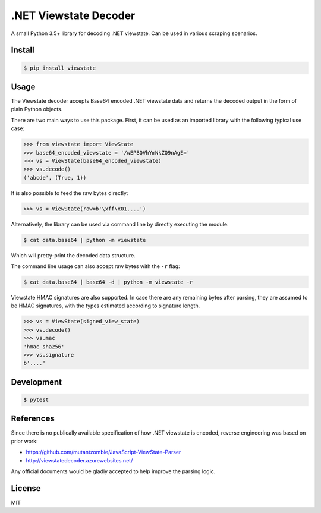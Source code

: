 .NET Viewstate Decoder
======================

A small Python 3.5+ library for decoding .NET viewstate. Can be used in various scraping scenarios.

.. image:: https://travis-ci.org/yuvadm/viewstate.svg?branch=master
    :target: https://travis-ci.org/yuvadm/viewstate

Install
-------

.. code-block:: shell

   $ pip install viewstate

Usage
-----

The Viewstate decoder accepts Base64 encoded .NET viewstate data and returns the decoded output in the form of plain Python objects.

There are two main ways to use this package. First, it can be used as an imported library with the following typical use case:

.. code-block:: python

  >>> from viewstate import ViewState
  >>> base64_encoded_viewstate = '/wEPBQVhYmNkZQ9nAgE='
  >>> vs = ViewState(base64_encoded_viewstate)
  >>> vs.decode()
  ('abcde', (True, 1))

It is also possible to feed the raw bytes directly:

.. code-block:: python

  >>> vs = ViewState(raw=b'\xff\x01....')

Alternatively, the library can be used via command line by directly executing the module:

.. code-block:: shell

  $ cat data.base64 | python -m viewstate

Which will pretty-print the decoded data structure.

The command line usage can also accept raw bytes with the ``-r`` flag:

.. code-block:: shell

  $ cat data.base64 | base64 -d | python -m viewstate -r

Viewstate HMAC signatures are also supported. In case there are any remaining bytes after parsing, they are assumed to be HMAC signatures, with the types estimated according to signature length.

.. code-block:: python

   >>> vs = ViewState(signed_view_state)
   >>> vs.decode()
   >>> vs.mac
   'hmac_sha256'
   >>> vs.signature
   b'....'

Development
-----------

.. code-block:: shell

  $ pytest

References
----------

Since there is no publically available specification of how .NET viewstate is encoded, reverse engineering was based on prior work:

- https://github.com/mutantzombie/JavaScript-ViewState-Parser
- http://viewstatedecoder.azurewebsites.net/

Any official documents would be gladly accepted to help improve the parsing logic.

License
-------
MIT


